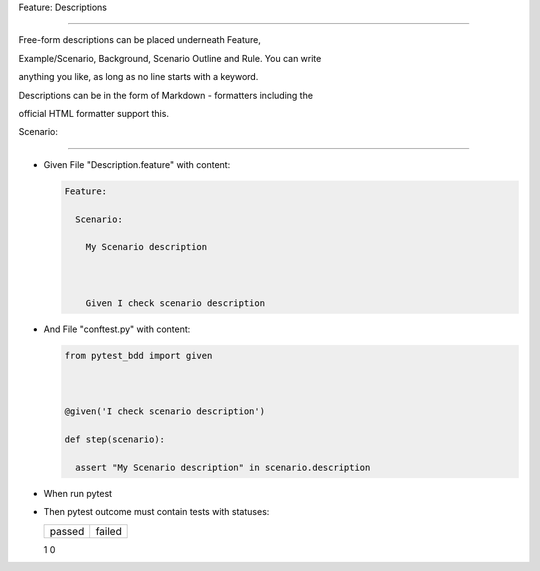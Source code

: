 Feature: Descriptions
^^^^^^^^^^^^^^^^^^^^^

Free-form descriptions can be placed underneath Feature,
Example/Scenario, Background, Scenario Outline and Rule. You can write
anything you like, as long as no line starts with a keyword.
Descriptions can be in the form of Markdown - formatters including the
official HTML formatter support this.

Scenario:
'''''''''

- Given File "Description.feature" with content:

  .. code:: gherkin

     Feature:
       Scenario:
         My Scenario description

         Given I check scenario description

- And File "conftest.py" with content:

  .. code:: python

     from pytest_bdd import given

     @given('I check scenario description')
     def step(scenario):
       assert "My Scenario description" in scenario.description

- When run pytest

- Then pytest outcome must contain tests with statuses:

  ====== ======
  passed failed
  ====== ======
  1      0
  ====== ======
